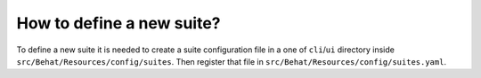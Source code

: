 How to define a new suite?
==========================

To define a new suite it is needed to create a suite configuration file in a one of ``cli``/``ui`` directory inside  ``src/Behat/Resources/config/suites``.
Then register that file in ``src/Behat/Resources/config/suites.yaml``.
